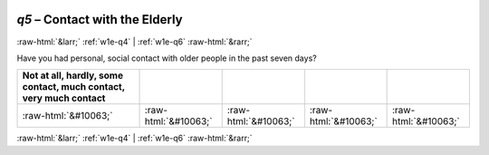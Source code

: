 .. _w1e-q5:

 
 .. role:: raw-html(raw) 
        :format: html 

`q5` – Contact with the Elderly
===============================


:raw-html:`&larr;` :ref:`w1e-q4` | :ref:`w1e-q6` :raw-html:`&rarr;` 


Have you had personal, social contact with older people in the past seven days?

.. csv-table::
   :delim: |
   :header: Not at all, hardly, some contact, much contact, very much contact

           :raw-html:`&#10063;`|:raw-html:`&#10063;`|:raw-html:`&#10063;`|:raw-html:`&#10063;`|:raw-html:`&#10063;`

.. image:: ../_screenshots/w1-q5.png


:raw-html:`&larr;` :ref:`w1e-q4` | :ref:`w1e-q6` :raw-html:`&rarr;` 

